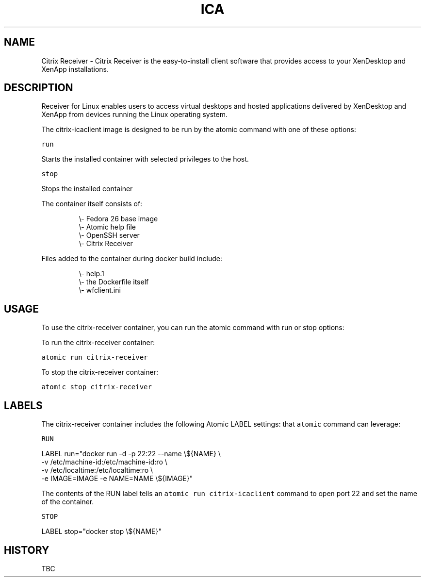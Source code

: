.TH "ICA " "1" " Container Image Pages" "David Sastre Medina <d.sastre.medina@gmail.com>" "August 12, 2017" 
.nh
.ad l


.SH NAME
.PP
Citrix Receiver \- Citrix Receiver is the easy\-to\-install client software that
provides access to your XenDesktop and XenApp installations.


.SH DESCRIPTION
.PP
Receiver for Linux enables users to access virtual desktops
and hosted applications delivered by XenDesktop and XenApp from devices
running the Linux operating system.

.PP
The citrix\-icaclient image is designed to be run by the atomic command with one of these options:

.PP
\fB\fCrun\fR

.PP
Starts the installed container with selected privileges to the host.

.PP
\fB\fCstop\fR

.PP
Stops the installed container

.PP
The container itself consists of:

.PP
.RS

.nf
\\\- Fedora 26 base image
\\\- Atomic help file
\\\- OpenSSH server
\\\- Citrix Receiver

.fi
.RE

.PP
Files added to the container during docker build include:

.PP
.RS

.nf
\\\- help.1
\\\- the Dockerfile itself
\\\- wfclient.ini

.fi
.RE


.SH "USAGE"
.PP
To use the citrix\-receiver container, you can run the atomic command with run or stop options:

.PP
To run the citrix\-receiver container:

.PP
\fB\fCatomic run citrix\-receiver\fR

.PP
To stop the citrix\-receiver container:

.PP
\fB\fCatomic stop citrix\-receiver\fR


.SH LABELS
.PP
The citrix\-receiver container includes the following Atomic LABEL settings:
that \fB\fCatomic\fR command can leverage:

.PP
\fB\fCRUN\fR

.PP
LABEL run="docker run \-d \-p 22:22 \-\-name \\${NAME} \\
            \-v /etc/machine\-id:/etc/machine\-id:ro \\
            \-v /etc/localtime:/etc/localtime:ro \\
            \-e IMAGE=IMAGE \-e NAME=NAME \\${IMAGE}"

.PP
The contents of the RUN label tells an \fB\fCatomic run citrix\-icaclient\fR command to open port 22 and set the name of the container.

.PP
\fB\fCSTOP\fR

.PP
LABEL stop="docker stop \\${NAME}"


.SH HISTORY
.PP
TBC
